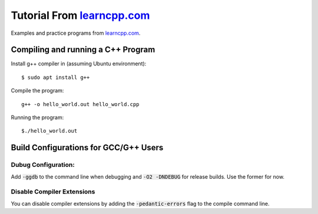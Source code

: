 ================================================================================
Tutorial From `learncpp.com <http://www.learncpp.com>`_
================================================================================

Examples and practice programs from `learncpp.com <http://www.learncpp.com>`_.

Compiling and running a C++ Program
--------------------------------------------------------------------------------
Install g++ compiler in (assuming Ubuntu environment)::
    
    $ sudo apt install g++

Compile the program::

    g++ -o hello_world.out hello_world.cpp

Running the program::

    $./hello_world.out

Build Configurations for GCC/G++ Users 
--------------------------------------------------------------------------------

Dubug Configuration:
^^^^^^^^^^^^^^^^^^^^
Add :code:`-ggdb` to the command line when debugging and :code:`-O2 -DNDEBUG` for release builds. Use the former for now.

Disable Compiler Extensions
^^^^^^^^^^^^^^^^^^^^^^^^^^^
You can disable compiler extensions by adding the :code:`-pedantic-errors` flag to the compile command line.